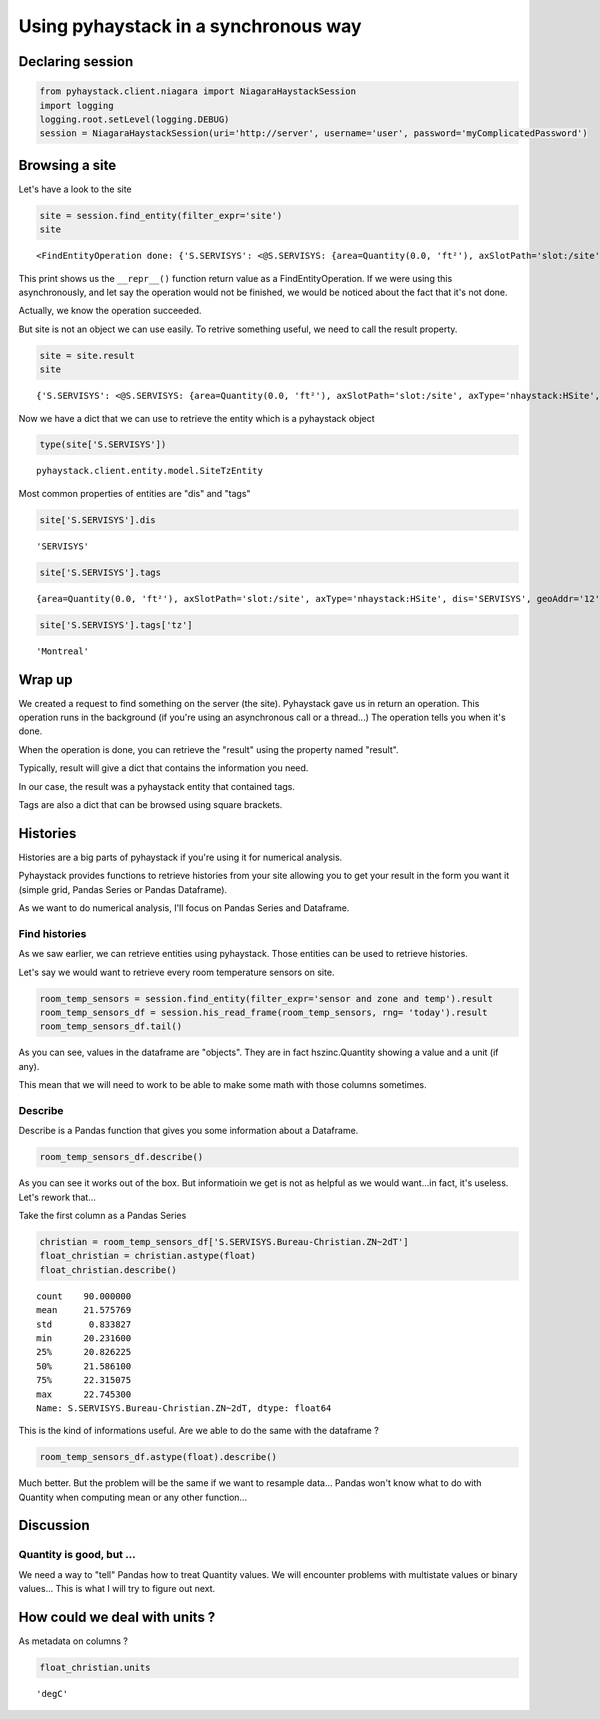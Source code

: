 
Using pyhaystack in a synchronous way
=====================================

Declaring session
-----------------

.. code:: python

    from pyhaystack.client.niagara import NiagaraHaystackSession
    import logging
    logging.root.setLevel(logging.DEBUG)
    session = NiagaraHaystackSession(uri='http://server', username='user', password='myComplicatedPassword')

Browsing a site
---------------

Let's have a look to the site

.. code:: python

    site = session.find_entity(filter_expr='site')
    site




.. parsed-literal::

    <FindEntityOperation done: {'S.SERVISYS': <@S.SERVISYS: {area=Quantity(0.0, 'ft²'), axSlotPath='slot:/site', axType='nhaystack:HSite', dis='SERVISYS', geoAddr='12', geoCity='Bromont', geoCountry='Canada', geoLat=0.0, geoLon=0.0, geoPostalCode='J2L1J5', geoState='Québec', geoStreet='Du Pacifique Est', navName='SERVISYS', navNameFormat='SERVISYS', site, tz='Montreal'}>}>



This print shows us the ``__repr__()`` function return value as a
FindEntityOperation. If we were using this asynchronously, and let say
the operation would not be finished, we would be noticed about the fact
that it's not done.

Actually, we know the operation succeeded.

But site is not an object we can use easily. To retrive something
useful, we need to call the result property.

.. code:: python

    site = site.result
    site




.. parsed-literal::

    {'S.SERVISYS': <@S.SERVISYS: {area=Quantity(0.0, 'ft²'), axSlotPath='slot:/site', axType='nhaystack:HSite', dis='SERVISYS', geoAddr='12', geoCity='Bromont', geoCountry='Canada', geoLat=0.0, geoLon=0.0, geoPostalCode='J2L1J5', geoState='Québec', geoStreet='Du Pacifique Est', navName='SERVISYS', navNameFormat='SERVISYS', site, tz='Montreal'}>}



Now we have a dict that we can use to retrieve the entity which is a
pyhaystack object

.. code:: python

    type(site['S.SERVISYS'])




.. parsed-literal::

    pyhaystack.client.entity.model.SiteTzEntity



Most common properties of entities are "dis" and "tags"

.. code:: python

    site['S.SERVISYS'].dis




.. parsed-literal::

    'SERVISYS'



.. code:: python

    site['S.SERVISYS'].tags




.. parsed-literal::

    {area=Quantity(0.0, 'ft²'), axSlotPath='slot:/site', axType='nhaystack:HSite', dis='SERVISYS', geoAddr='12', geoCity='Bromont', geoCountry='Canada', geoLat=0.0, geoLon=0.0, geoPostalCode='J2L1J5', geoState='Québec', geoStreet='Du Pacifique Est', navName='SERVISYS', navNameFormat='SERVISYS', site, tz='Montreal'}



.. code:: python

    site['S.SERVISYS'].tags['tz']




.. parsed-literal::

    'Montreal'



Wrap up
-------

We created a request to find something on the server (the site).
Pyhaystack gave us in return an operation. This operation runs in the
background (if you're using an asynchronous call or a thread...) The
operation tells you when it's done.

When the operation is done, you can retrieve the "result" using the
property named "result".

Typically, result will give a dict that contains the information you
need.

In our case, the result was a pyhaystack entity that contained tags.

Tags are also a dict that can be browsed using square brackets.

Histories
---------

Histories are a big parts of pyhaystack if you're using it for numerical
analysis.

Pyhaystack provides functions to retrieve histories from your site
allowing you to get your result in the form you want it (simple grid,
Pandas Series or Pandas Dataframe).

As we want to do numerical analysis, I'll focus on Pandas Series and
Dataframe.

Find histories
~~~~~~~~~~~~~~

As we saw earlier, we can retrieve entities using pyhaystack. Those
entities can be used to retrieve histories.

Let's say we would want to retrieve every room temperature sensors on
site.

.. code:: python

    room_temp_sensors = session.find_entity(filter_expr='sensor and zone and temp').result
    room_temp_sensors_df = session.his_read_frame(room_temp_sensors, rng= 'today').result
    room_temp_sensors_df.tail()




.. raw:: html

    <div>
    <table border="1" class="dataframe">
      <thead>
        <tr style="text-align: right;">
          <th></th>
          <th>S.SERVISYS.Bureau-Christian.ZN~2dT</th>
          <th>S.SERVISYS.Bureau-Matthieu.ZN~2dT</th>
          <th>S.SERVISYS.Salle-Conf~e9rence.ZN~2dT</th>
        </tr>
      </thead>
      <tbody>
        <tr>
          <th>2016-05-02 06:45:00.011000-04:00</th>
          <td>20.2882 °C</td>
          <td>NaN</td>
          <td>NaN</td>
        </tr>
        <tr>
          <th>2016-05-02 13:30:00.014000-04:00</th>
          <td>NaN</td>
          <td>22.365 °C</td>
          <td>NaN</td>
        </tr>
        <tr>
          <th>2016-05-02 00:00:00.015000-04:00</th>
          <td>21.0617 °C</td>
          <td>NaN</td>
          <td>NaN</td>
        </tr>
        <tr>
          <th>2016-05-02 21:15:00.010000-04:00</th>
          <td>21.2984 °C</td>
          <td>NaN</td>
          <td>NaN</td>
        </tr>
        <tr>
          <th>2016-05-02 18:15:00.072000-04:00</th>
          <td>NaN</td>
          <td>22.2423 °C</td>
          <td>NaN</td>
        </tr>
      </tbody>
    </table>
    </div>



As you can see, values in the dataframe are "objects". They are in fact
hszinc.Quantity showing a value and a unit (if any).

This mean that we will need to work to be able to make some math with
those columns sometimes.

Describe
~~~~~~~~

Describe is a Pandas function that gives you some information about a
Dataframe.

.. code:: python

    room_temp_sensors_df.describe()




.. raw:: html

    <div>
    <table border="1" class="dataframe">
      <thead>
        <tr style="text-align: right;">
          <th></th>
          <th>S.SERVISYS.Bureau-Christian.ZN~2dT</th>
          <th>S.SERVISYS.Bureau-Matthieu.ZN~2dT</th>
          <th>S.SERVISYS.Salle-Conf~e9rence.ZN~2dT</th>
        </tr>
      </thead>
      <tbody>
        <tr>
          <th>count</th>
          <td>90</td>
          <td>90</td>
          <td>90</td>
        </tr>
        <tr>
          <th>unique</th>
          <td>90</td>
          <td>89</td>
          <td>89</td>
        </tr>
        <tr>
          <th>top</th>
          <td>22.2055 °C</td>
          <td>22.5978 °C</td>
          <td>21.7325 °C</td>
        </tr>
        <tr>
          <th>freq</th>
          <td>1</td>
          <td>2</td>
          <td>2</td>
        </tr>
      </tbody>
    </table>
    </div>



As you can see it works out of the box. But informatioin we get is not
as helpful as we would want...in fact, it's useless. Let's rework
that...

Take the first column as a Pandas Series

.. code:: python

    christian = room_temp_sensors_df['S.SERVISYS.Bureau-Christian.ZN~2dT']
    float_christian = christian.astype(float)
    float_christian.describe()




.. parsed-literal::

    count    90.000000
    mean     21.575769
    std       0.833827
    min      20.231600
    25%      20.826225
    50%      21.586100
    75%      22.315075
    max      22.745300
    Name: S.SERVISYS.Bureau-Christian.ZN~2dT, dtype: float64



This is the kind of informations useful. Are we able to do the same with
the dataframe ?

.. code:: python

    room_temp_sensors_df.astype(float).describe()




.. raw:: html

    <div>
    <table border="1" class="dataframe">
      <thead>
        <tr style="text-align: right;">
          <th></th>
          <th>S.SERVISYS.Bureau-Christian.ZN~2dT</th>
          <th>S.SERVISYS.Bureau-Matthieu.ZN~2dT</th>
          <th>S.SERVISYS.Salle-Conf~e9rence.ZN~2dT</th>
        </tr>
      </thead>
      <tbody>
        <tr>
          <th>count</th>
          <td>90.000000</td>
          <td>90.000000</td>
          <td>90.000000</td>
        </tr>
        <tr>
          <th>mean</th>
          <td>21.575769</td>
          <td>21.769192</td>
          <td>21.159672</td>
        </tr>
        <tr>
          <th>std</th>
          <td>0.833827</td>
          <td>0.845972</td>
          <td>0.794639</td>
        </tr>
        <tr>
          <th>min</th>
          <td>20.231600</td>
          <td>20.387600</td>
          <td>19.856500</td>
        </tr>
        <tr>
          <th>25%</th>
          <td>20.826225</td>
          <td>20.875700</td>
          <td>20.364600</td>
        </tr>
        <tr>
          <th>50%</th>
          <td>21.586100</td>
          <td>22.142900</td>
          <td>21.392550</td>
        </tr>
        <tr>
          <th>75%</th>
          <td>22.315075</td>
          <td>22.545175</td>
          <td>21.799675</td>
        </tr>
        <tr>
          <th>max</th>
          <td>22.745300</td>
          <td>22.828400</td>
          <td>22.533600</td>
        </tr>
      </tbody>
    </table>
    </div>



Much better. But the problem will be the same if we want to resample
data... Pandas won't know what to do with Quantity when computing mean
or any other function...

Discussion
----------

Quantity is good, but ...
~~~~~~~~~~~~~~~~~~~~~~~~~

We need a way to "tell" Pandas how to treat Quantity values. We will
encounter problems with multistate values or binary values... This is
what I will try to figure out next.

How could we deal with units ?
------------------------------

As metadata on columns ?





.. code:: python

    float_christian.units




.. parsed-literal::

    'degC'



